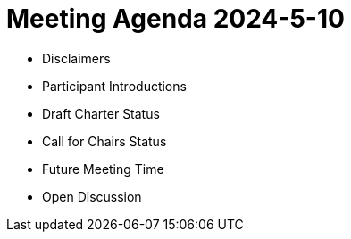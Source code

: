 # Meeting Agenda 2024-5-10

- Disclaimers
- Participant Introductions
- Draft Charter Status
- Call for Chairs Status
- Future Meeting Time
- Open Discussion
